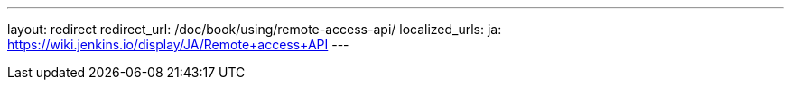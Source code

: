 ---
layout: redirect
redirect_url: /doc/book/using/remote-access-api/
localized_urls:
  ja: https://wiki.jenkins.io/display/JA/Remote+access+API
---
